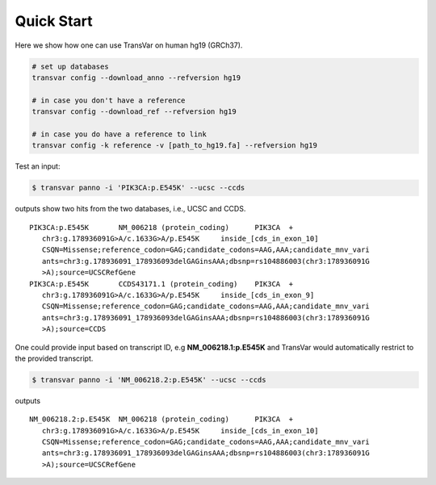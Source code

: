 ************
Quick Start
************


Here we show how one can use TransVar on human hg19 (GRCh37). 

.. code:: bash

   # set up databases
   transvar config --download_anno --refversion hg19

   # in case you don't have a reference
   transvar config --download_ref --refversion hg19

   # in case you do have a reference to link
   transvar config -k reference -v [path_to_hg19.fa] --refversion hg19

Test an input:

.. code:: bash

   $ transvar panno -i 'PIK3CA:p.E545K' --ucsc --ccds

outputs show two hits from the two databases, i.e., UCSC and CCDS.

::

   PIK3CA:p.E545K	NM_006218 (protein_coding)	PIK3CA	+
      chr3:g.178936091G>A/c.1633G>A/p.E545K	inside_[cds_in_exon_10]
      CSQN=Missense;reference_codon=GAG;candidate_codons=AAG,AAA;candidate_mnv_vari
      ants=chr3:g.178936091_178936093delGAGinsAAA;dbsnp=rs104886003(chr3:178936091G
      >A);source=UCSCRefGene
   PIK3CA:p.E545K	CCDS43171.1 (protein_coding)	PIK3CA	+
      chr3:g.178936091G>A/c.1633G>A/p.E545K	inside_[cds_in_exon_9]
      CSQN=Missense;reference_codon=GAG;candidate_codons=AAG,AAA;candidate_mnv_vari
      ants=chr3:g.178936091_178936093delGAGinsAAA;dbsnp=rs104886003(chr3:178936091G
      >A);source=CCDS

One could provide input based on transcript ID, e.g **NM_006218.1:p.E545K** and TransVar would automatically restrict to the provided transcript.


.. code:: bash

   $ transvar panno -i 'NM_006218.2:p.E545K' --ucsc --ccds

outputs
::

   NM_006218.2:p.E545K	NM_006218 (protein_coding)	PIK3CA	+
      chr3:g.178936091G>A/c.1633G>A/p.E545K	inside_[cds_in_exon_10]
      CSQN=Missense;reference_codon=GAG;candidate_codons=AAG,AAA;candidate_mnv_vari
      ants=chr3:g.178936091_178936093delGAGinsAAA;dbsnp=rs104886003(chr3:178936091G
      >A);source=UCSCRefGene


